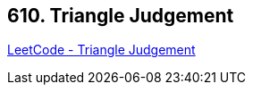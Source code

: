== 610. Triangle Judgement

https://leetcode.com/problems/triangle-judgement/[LeetCode - Triangle Judgement]

